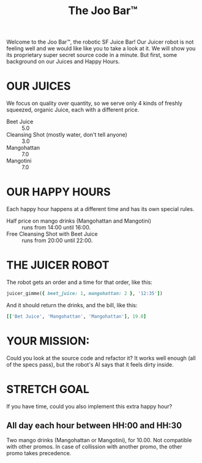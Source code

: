 #+TITLE: The Joo Bar™

Welcome to the Joo Bar™, the robotic SF Juice Bar!
Our Juicer robot is not feeling well and we would like like you to take a look at it.
We will show you its proprietary super secret source code in a minute.
But first, some background on our Juices and Happy Hours.

* OUR JUICES

We focus on quality over quantity, so we serve only 4 kinds of freshly squeezed, organic
Juice, each with a different price.

- Beet Juice :: 5.0
- Cleansing Shot (mostly water, don't tell anyone) :: 3.0
- Mangohattan :: 7.0
- Mangotini :: 7.0


* OUR HAPPY HOURS

Each happy hour happens at a different time and has its own special rules.

- Half price on mango drinks (Mangohattan and Mangotini) :: runs from 14:00 until 16:00.
- Free Cleansing Shot with Beet Juice :: runs from 20:00 until 22:00.


* THE JUICER ROBOT

The robot gets an order and a time for that order, like this:
#+BEGIN_SRC ruby
juicer_gimme({ beet_juice: 1, mangohattan: 2 }, '12:35'])
#+END_SRC
And it should return the drinks, and the bill, like this:
#+BEGIN_SRC ruby
[['Bet Juice', 'Mangohattan', 'Mangohattan'], 19.0]
#+END_SRC


* YOUR MISSION:

Could you look at the source code and refactor it?
It works well enough (all of the specs pass), but the robot's AI says that it feels dirty inside.

* STRETCH GOAL

If you have time, could you also implement this extra happy hour?

** All day each hour between HH:00 and HH:30
Two mango drinks (Mangohattan or Mangotini), for 10.00.
Not compatible with other promos.
In case of collission with another promo, the other promo takes precedence.
